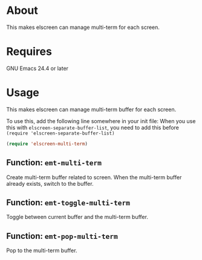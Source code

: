* About
  This makes elscreen can manage multi-term for each screen.
* Requires
  GNU Emacs 24.4 or later
* Usage
  This makes elscreen can manage multi-term buffer for each screen.

  To use this, add the following line somewhere in your init file:
  When you use this with =elscreen-separate-buffer-list=, you need to
  add this before =(require 'elscreen-separate-buffer-list)=

  #+BEGIN_SRC emacs-lisp
(require 'elscreen-multi-term)
  #+END_SRC

** Function: =emt-multi-term=
   Create multi-term buffer related to screen.
   When the multi-term  buffer already exists, switch to the buffer.
** Function: =emt-toggle-multi-term=
   Toggle between current buffer and the multi-term buffer.
** Function: =emt-pop-multi-term=
   Pop to the multi-term buffer.
